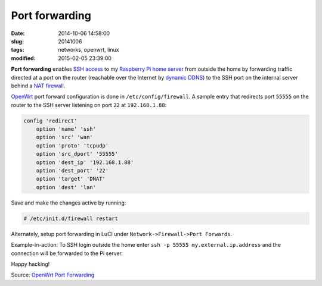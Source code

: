 ===============
Port forwarding
===============

:date: 2014-10-06 14:58:00
:slug: 20141006
:tags: networks, openwrt, linux
:modified: 2015-02-05 23:39:00

**Port forwarding** enables `SSH access <http://www.circuidipity.com/secure-remote-access-using-ssh-keys.html>`_ to my `Raspberry Pi home server <http://www.circuidipity.com/raspberry-pi-home-server.html>`_ from outside the home by forwarding traffic directed at a port on the router (reachable over the Internet by `dynamic DDNS <http://www.circuidipity.com/ddns-openwrt.html>`_) to the SSH port on the internal server behind a `NAT firewall <http://wiki.openwrt.org/doc/uci/firewall>`_.

`OpenWrt <http://www.circuidipity.com/pingparade4.html>`_ port forward configuration is done in ``/etc/config/firewall``. A sample entry that redirects port ``55555`` on the router to the SSH server listening on port ``22`` at ``192.168.1.88``:

.. code-block:: bash

    config 'redirect'
        option 'name' 'ssh'
        option 'src' 'wan'
        option 'proto' 'tcpudp'
        option 'src_dport' '55555'
        option 'dest_ip' '192.168.1.88'
        option 'dest_port' '22'
        option 'target' 'DNAT'
        option 'dest' 'lan'

Save and make the changes active by running:

.. code-block:: bash

    # /etc/init.d/firewall restart

Alternately, setup port forwarding in LuCI under ``Network->Firewall->Port Forwards``.

Example-in-action: To SSH login outside the home enter ``ssh -p 55555 my.external.ip.address`` and the connection will be forwarded to the Pi server.

Happy hacking!

Source: `OpenWrt Port Forwarding <http://wiki.openwrt.org/doc/howto/port.forwarding>`_
